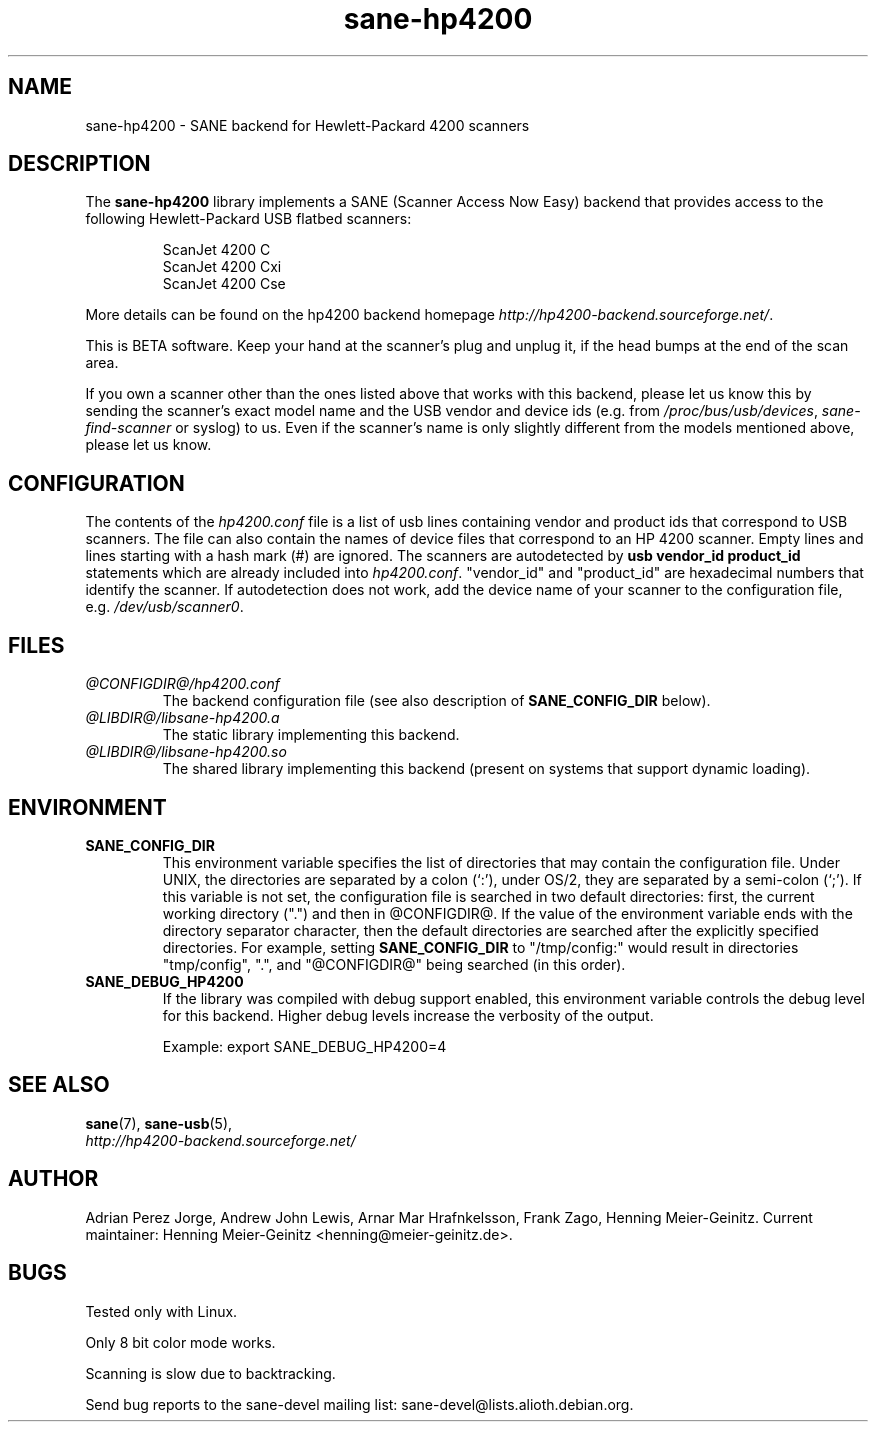 .TH sane-hp4200 5 "14 August 2005" "@PACKAGEVERSION@" "SANE Scanner Access Now Easy"
.IX sane-hp4200
.SH NAME
sane-hp4200 \- SANE backend for Hewlett-Packard 4200 scanners
.SH DESCRIPTION
The
.B sane-hp4200
library implements a SANE (Scanner Access Now Easy) backend that provides
access to the following Hewlett-Packard USB flatbed scanners:
.PP
.RS
ScanJet 4200 C
.br
ScanJet 4200 Cxi
.br
ScanJet 4200 Cse
.RE
.PP
More details can be found on the hp4200 backend homepage 
.IR http://hp4200-backend.sourceforge.net/ .
.PP
This is BETA software. Keep your hand at the scanner's plug and unplug it, if
the head bumps at the end of the scan area. 
.PP
If you own a scanner other than the ones listed above that works with this
backend, please let us know this by sending the scanner's exact model name and
the USB vendor and device ids (e.g. from
.IR /proc/bus/usb/devices ,
.I sane-find-scanner
or syslog) to us. Even if the scanner's name is only slightly different from
the models mentioned above, please let us know.
.PP

.SH CONFIGURATION
The contents of the
.I hp4200.conf
file is a list of usb lines containing vendor and product ids that correspond
to USB scanners. The file can also contain the names of device files that
correspond to an HP 4200 scanner.  Empty lines and lines starting with a hash
mark (#) are ignored.  The scanners are autodetected by
.B usb vendor_id product_id
statements which are already included into
.IR hp4200.conf .
"vendor_id" and "product_id" are hexadecimal numbers that identify the
scanner. If autodetection does not work, add the device name of your scanner
to the configuration file, e.g.
.IR /dev/usb/scanner0 .
.PP

.SH FILES
.TP
.I @CONFIGDIR@/hp4200.conf
The backend configuration file (see also description of
.B SANE_CONFIG_DIR
below).
.TP
.I @LIBDIR@/libsane-hp4200.a
The static library implementing this backend.
.TP
.I @LIBDIR@/libsane-hp4200.so
The shared library implementing this backend (present on systems that
support dynamic loading).
.SH ENVIRONMENT
.TP
.B SANE_CONFIG_DIR
This environment variable specifies the list of directories that may
contain the configuration file.  Under UNIX, the directories are
separated by a colon (`:'), under OS/2, they are separated by a
semi-colon (`;').  If this variable is not set, the configuration file
is searched in two default directories: first, the current working
directory (".") and then in @CONFIGDIR@.  If the value of the
environment variable ends with the directory separator character, then
the default directories are searched after the explicitly specified
directories.  For example, setting
.B SANE_CONFIG_DIR
to "/tmp/config:" would result in directories "tmp/config", ".", and
"@CONFIGDIR@" being searched (in this order).
.TP
.B SANE_DEBUG_HP4200
If the library was compiled with debug support enabled, this
environment variable controls the debug level for this backend.  Higher
debug levels increase the verbosity of the output. 

Example: 
export SANE_DEBUG_HP4200=4

.SH "SEE ALSO"
.BR sane (7),
.BR sane\-usb (5),
.br
.I http://hp4200-backend.sourceforge.net/

.SH AUTHOR
Adrian Perez Jorge, Andrew John Lewis, Arnar Mar Hrafnkelsson, Frank Zago,
Henning Meier-Geinitz. Current maintainer: Henning Meier-Geinitz <henning@meier-geinitz.de>.

.SH BUGS
Tested only with Linux.
.PP
Only 8 bit color mode works.
.PP
Scanning is slow due to backtracking.
.PP
Send bug reports to the sane-devel mailing list:
sane-devel@lists.alioth.debian.org.
